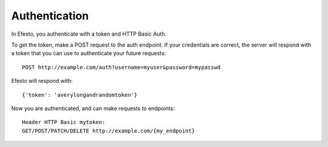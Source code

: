 Authentication
==============
In Efesto, you authenticate with a token and HTTP Basic Auth.

To get the token, make a POST request to the auth endpoint. If your
credentials are correct, the server will respond with a token that you can use
to authenticate your future requests::

    POST http://example.com/auth?username=myuser&password=mypasswd

Efesto will respond with::

    {'token': 'averylongandrandomtoken'}

Now you are authenticated, and can make requests to endpoints::

    Header HTTP Basic mytoken:
    GET/POST/PATCH/DELETE http://example.com/{my_endpoint}
